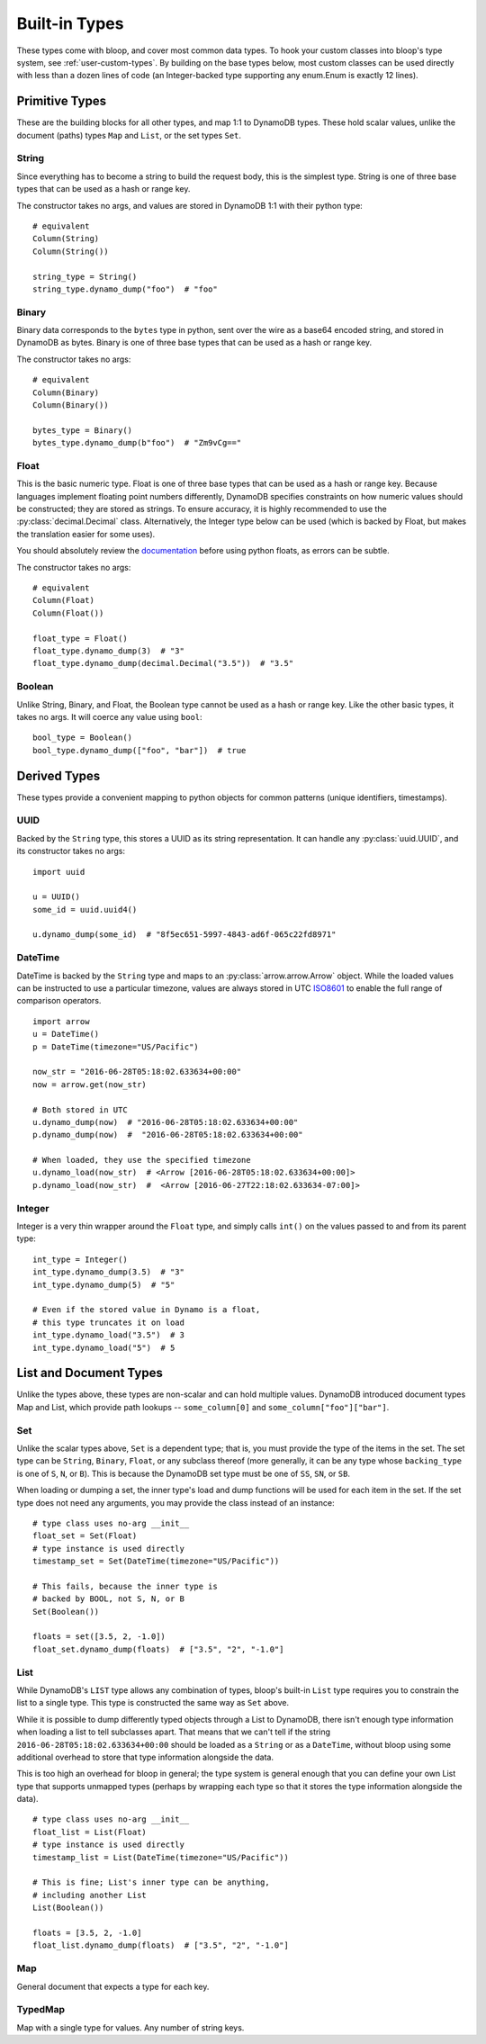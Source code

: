 Built-in Types
^^^^^^^^^^^^^^

These types come with bloop, and cover most common data types.  To hook your custom classes into bloop's type system,
see :ref:`user-custom-types`.  By building on the base types below, most custom classes can be used directly with
less than a dozen lines of code (an Integer-backed type supporting any enum.Enum is exactly 12 lines).

Primitive Types
===============

These are the building blocks for all other types, and map 1:1 to DynamoDB types.  These hold scalar values, unlike the
document (paths) types ``Map`` and ``List``, or the set types ``Set``.

.. _user-string-type:

String
------

Since everything has to become a string to build the request body, this is the simplest type.  String is one of three
base types that can be used as a hash or range key.

The constructor takes no args, and values are stored in DynamoDB 1:1 with their python type::

    # equivalent
    Column(String)
    Column(String())

    string_type = String()
    string_type.dynamo_dump("foo")  # "foo"

Binary
------

Binary data corresponds to the ``bytes`` type in python, sent over the wire as a base64 encoded string, and stored in
DynamoDB as bytes.  Binary is one of three base types that can be used as a hash or range key.

The constructor takes no args::

    # equivalent
    Column(Binary)
    Column(Binary())

    bytes_type = Binary()
    bytes_type.dynamo_dump(b"foo")  # "Zm9vCg=="

Float
-----

This is the basic numeric type.  Float is one of three base types that can be used as a hash or range key.  Because
languages implement floating point numbers differently, DynamoDB specifies constraints on how numeric values should
be constructed; they are stored as strings.  To ensure accuracy, it is highly recommended to use the
:py:class:`decimal.Decimal` class.  Alternatively, the Integer type below can be used (which is backed by Float,
but makes the translation easier for some uses).

You should absolutely review the documentation_ before using python floats, as errors can be subtle.

The constructor takes no args::

    # equivalent
    Column(Float)
    Column(Float())

    float_type = Float()
    float_type.dynamo_dump(3)  # "3"
    float_type.dynamo_dump(decimal.Decimal("3.5"))  # "3.5"

.. _documentation: http://docs.aws.amazon.com/amazondynamodb/latest/developerguide/HowItWorks.NamingRulesDataTypes.html#HowItWorks.DataTypes.Number

Boolean
-------

Unlike String, Binary, and Float, the Boolean type cannot be used as a hash or range key.  Like the other basic types,
it takes no args.  It will coerce any value using ``bool``::

    bool_type = Boolean()
    bool_type.dynamo_dump(["foo", "bar"])  # true


Derived Types
=============

These types provide a convenient mapping to python objects for common patterns (unique identifiers, timestamps).

UUID
----

Backed by the ``String`` type, this stores a UUID as its string representation.  It can handle any
:py:class:`uuid.UUID`, and its constructor takes no args::

    import uuid

    u = UUID()
    some_id = uuid.uuid4()

    u.dynamo_dump(some_id)  # "8f5ec651-5997-4843-ad6f-065c22fd8971"

DateTime
--------

DateTime is backed by the ``String`` type and maps to an :py:class:`arrow.arrow.Arrow` object.  While the loaded values
can be instructed to use a particular timezone, values are always stored in UTC ISO8601_ to enable the full range of
comparison operators.

::

    import arrow
    u = DateTime()
    p = DateTime(timezone="US/Pacific")

    now_str = "2016-06-28T05:18:02.633634+00:00"
    now = arrow.get(now_str)

    # Both stored in UTC
    u.dynamo_dump(now)  # "2016-06-28T05:18:02.633634+00:00"
    p.dynamo_dump(now)  #  "2016-06-28T05:18:02.633634+00:00"

    # When loaded, they use the specified timezone
    u.dynamo_load(now_str)  # <Arrow [2016-06-28T05:18:02.633634+00:00]>
    p.dynamo_load(now_str)  #  <Arrow [2016-06-27T22:18:02.633634-07:00]>

.. _ISO8601: https://en.wikipedia.org/wiki/ISO_8601

.. _user-integer-type:

Integer
-------

Integer is a very thin wrapper around the ``Float`` type, and simply calls ``int()`` on the values passed to and from
its parent type::

    int_type = Integer()
    int_type.dynamo_dump(3.5)  # "3"
    int_type.dynamo_dump(5)  # "5"

    # Even if the stored value in Dynamo is a float,
    # this type truncates it on load
    int_type.dynamo_load("3.5")  # 3
    int_type.dynamo_load("5")  # 5

List and Document Types
=======================

Unlike the types above, these types are non-scalar and can hold multiple values.  DynamoDB introduced document types
Map and List, which provide path lookups -- ``some_column[0]`` and ``some_column["foo"]["bar"]``.

.. _user-set-type:

Set
---

Unlike the scalar types above, ``Set`` is a dependent type; that is, you must provide the type of the items in the set.
The set type can be ``String``, ``Binary``, ``Float``, or any subclass thereof (more generally, it can be any type
whose ``backing_type`` is one of ``S``, ``N``, or ``B``).  This is because the DynamoDB set type must be one of ``SS``,
``SN``, or ``SB``.

When loading or dumping a set, the inner type's load and dump functions will be used for each item in the set.  If the
set type does not need any arguments, you may provide the class instead of an instance::

    # type class uses no-arg __init__
    float_set = Set(Float)
    # type instance is used directly
    timestamp_set = Set(DateTime(timezone="US/Pacific"))

    # This fails, because the inner type is
    # backed by BOOL, not S, N, or B
    Set(Boolean())

    floats = set([3.5, 2, -1.0])
    float_set.dynamo_dump(floats)  # ["3.5", "2", "-1.0"]

List
----

While DynamoDB's ``LIST`` type allows any combination of types, bloop's built-in ``List`` type requires you to
constrain the list to a single type.  This type is constructed the same way as ``Set`` above.

While it is possible to dump differently typed objects through a List to DynamoDB, there isn't enough type information
when loading a list to tell subclasses apart.  That means that we can't tell if the string
``2016-06-28T05:18:02.633634+00:00`` should be loaded as a ``String`` or as a ``DateTime``, without bloop using
some additional overhead to store that type information alongside the data.

This is too high an overhead for bloop in general; the type system is general enough that you can define your own
List type that supports unmapped types (perhaps by wrapping each type so that it stores the type information alongside
the data).

::

    # type class uses no-arg __init__
    float_list = List(Float)
    # type instance is used directly
    timestamp_list = List(DateTime(timezone="US/Pacific"))

    # This is fine; List's inner type can be anything,
    # including another List
    List(Boolean())

    floats = [3.5, 2, -1.0]
    float_list.dynamo_dump(floats)  # ["3.5", "2", "-1.0"]

Map
---

General document that expects a type for each key.

TypedMap
--------

Map with a single type for values.  Any number of string keys.
